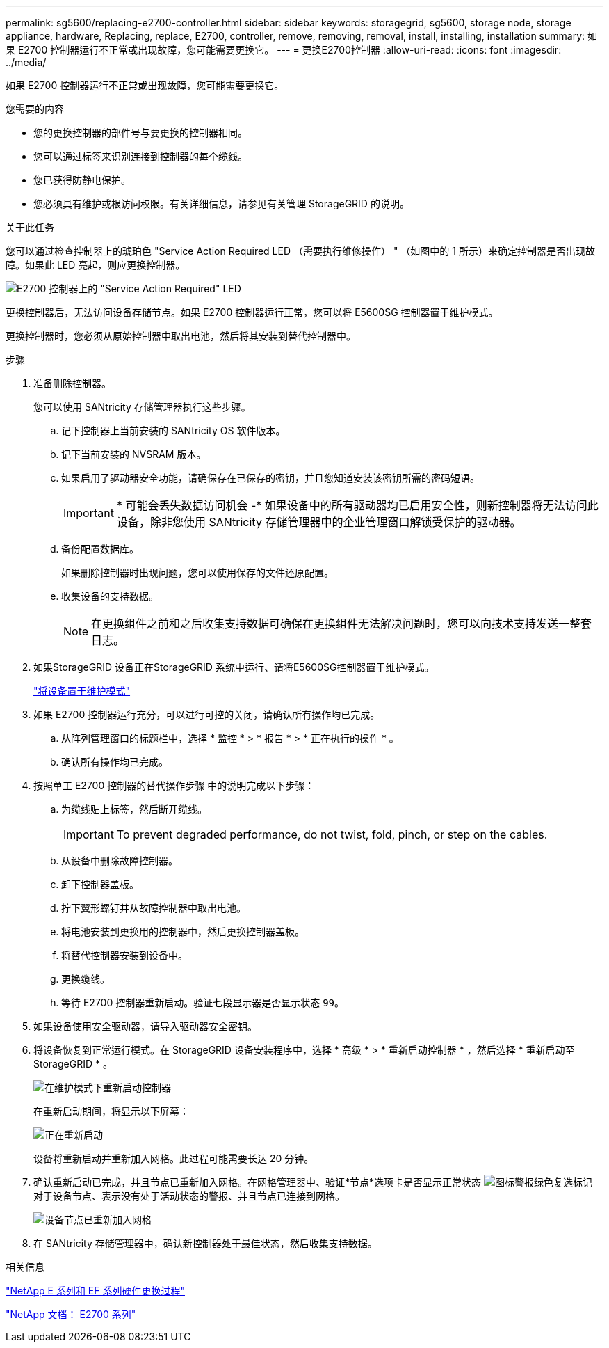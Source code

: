 ---
permalink: sg5600/replacing-e2700-controller.html 
sidebar: sidebar 
keywords: storagegrid, sg5600, storage node, storage appliance, hardware, Replacing, replace, E2700, controller, remove, removing, removal, install, installing, installation 
summary: 如果 E2700 控制器运行不正常或出现故障，您可能需要更换它。 
---
= 更换E2700控制器
:allow-uri-read: 
:icons: font
:imagesdir: ../media/


[role="lead"]
如果 E2700 控制器运行不正常或出现故障，您可能需要更换它。

.您需要的内容
* 您的更换控制器的部件号与要更换的控制器相同。
* 您可以通过标签来识别连接到控制器的每个缆线。
* 您已获得防静电保护。
* 您必须具有维护或根访问权限。有关详细信息，请参见有关管理 StorageGRID 的说明。


.关于此任务
您可以通过检查控制器上的琥珀色 "Service Action Required LED （需要执行维修操作） " （如图中的 1 所示）来确定控制器是否出现故障。如果此 LED 亮起，则应更换控制器。

image::../media/e2700_controller_sar_led.gif[E2700 控制器上的 "Service Action Required" LED]

更换控制器后，无法访问设备存储节点。如果 E2700 控制器运行正常，您可以将 E5600SG 控制器置于维护模式。

更换控制器时，您必须从原始控制器中取出电池，然后将其安装到替代控制器中。

.步骤
. 准备删除控制器。
+
您可以使用 SANtricity 存储管理器执行这些步骤。

+
.. 记下控制器上当前安装的 SANtricity OS 软件版本。
.. 记下当前安装的 NVSRAM 版本。
.. 如果启用了驱动器安全功能，请确保存在已保存的密钥，并且您知道安装该密钥所需的密码短语。
+

IMPORTANT: * 可能会丢失数据访问机会 -* 如果设备中的所有驱动器均已启用安全性，则新控制器将无法访问此设备，除非您使用 SANtricity 存储管理器中的企业管理窗口解锁受保护的驱动器。

.. 备份配置数据库。
+
如果删除控制器时出现问题，您可以使用保存的文件还原配置。

.. 收集设备的支持数据。
+

NOTE: 在更换组件之前和之后收集支持数据可确保在更换组件无法解决问题时，您可以向技术支持发送一整套日志。



. 如果StorageGRID 设备正在StorageGRID 系统中运行、请将E5600SG控制器置于维护模式。
+
link:placing-appliance-into-maintenance-mode.html["将设备置于维护模式"]

. 如果 E2700 控制器运行充分，可以进行可控的关闭，请确认所有操作均已完成。
+
.. 从阵列管理窗口的标题栏中，选择 * 监控 * > * 报告 * > * 正在执行的操作 * 。
.. 确认所有操作均已完成。


. 按照单工 E2700 控制器的替代操作步骤 中的说明完成以下步骤：
+
.. 为缆线贴上标签，然后断开缆线。
+

IMPORTANT: To prevent degraded performance, do not twist, fold, pinch, or step on the cables.

.. 从设备中删除故障控制器。
.. 卸下控制器盖板。
.. 拧下翼形螺钉并从故障控制器中取出电池。
.. 将电池安装到更换用的控制器中，然后更换控制器盖板。
.. 将替代控制器安装到设备中。
.. 更换缆线。
.. 等待 E2700 控制器重新启动。验证七段显示器是否显示状态 `99`。


. 如果设备使用安全驱动器，请导入驱动器安全密钥。
. 将设备恢复到正常运行模式。在 StorageGRID 设备安装程序中，选择 * 高级 * > * 重新启动控制器 * ，然后选择 * 重新启动至 StorageGRID * 。
+
image::../media/reboot_controller_from_maintenance_mode.png[在维护模式下重新启动控制器]

+
在重新启动期间，将显示以下屏幕：

+
image::../media/reboot_controller_in_progress.png[正在重新启动]

+
设备将重新启动并重新加入网格。此过程可能需要长达 20 分钟。

. 确认重新启动已完成，并且节点已重新加入网格。在网格管理器中、验证*节点*选项卡是否显示正常状态 image:../media/icon_alert_green_checkmark.png["图标警报绿色复选标记"] 对于设备节点、表示没有处于活动状态的警报、并且节点已连接到网格。
+
image::../media/node_rejoin_grid_confirmation.png[设备节点已重新加入网格]

. 在 SANtricity 存储管理器中，确认新控制器处于最佳状态，然后收集支持数据。


.相关信息
https://mysupport.netapp.com/info/web/ECMP11751516.html["NetApp E 系列和 EF 系列硬件更换过程"^]

http://mysupport.netapp.com/documentation/productlibrary/index.html?productID=61765["NetApp 文档： E2700 系列"^]
